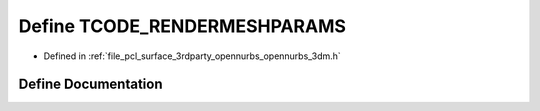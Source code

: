 .. _exhale_define_opennurbs__3dm_8h_1ac6d5c740cd95636d4d032b2fa1d2c518:

Define TCODE_RENDERMESHPARAMS
=============================

- Defined in :ref:`file_pcl_surface_3rdparty_opennurbs_opennurbs_3dm.h`


Define Documentation
--------------------


.. doxygendefine:: TCODE_RENDERMESHPARAMS
